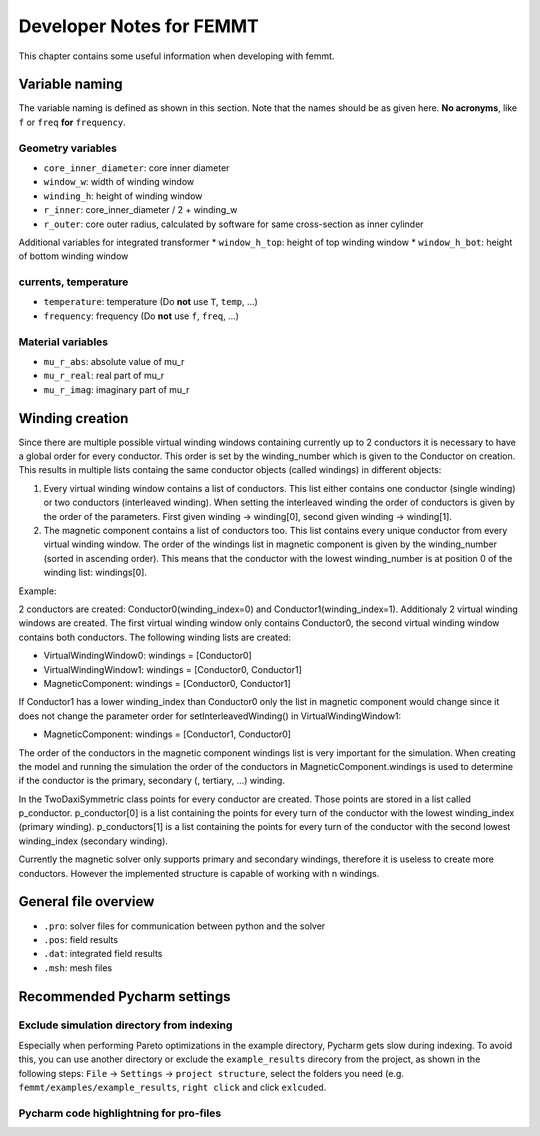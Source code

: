 Developer Notes for FEMMT
===========================

This chapter contains some useful information when developing with femmt.


Variable naming
----------------

The variable naming is defined as shown in this section. Note that the names should be as given here. **No acronyms**, like ``f`` or ``freq`` **for** ``frequency``.

|geometry_core_developer_notes|
|geometry_core_naming_convention|

Geometry variables
###################
* ``core_inner_diameter``: core inner diameter
* ``window_w``: width of winding window
* ``winding_h``: height of winding window
* ``r_inner``: core_inner_diameter / 2 + winding_w
* ``r_outer``: core outer radius, calculated by software for same cross-section as inner cylinder
 
Additional variables for integrated transformer
* ``window_h_top``: height of top winding window
* ``window_h_bot``: height of bottom winding window

currents, temperature
#####################
* ``temperature``: temperature (Do **not** use ``T``, ``temp``, ...)
* ``frequency``: frequency (Do **not** use ``f``, ``freq``, ...)

Material variables
###################
* ``mu_r_abs``: absolute value of mu_r
* ``mu_r_real``: real part of mu_r
* ``mu_r_imag``: imaginary part of mu_r


Winding creation
-----------------

Since there are multiple possible virtual winding windows containing currently up to 2 conductors it is necessary to have a global order for every conductor.
This order is set by the winding_number which is given to the Conductor on creation.
This results in multiple lists containg the same conductor objects (called windings) in different objects:

1. Every virtual winding window contains a list of conductors. This list either contains one conductor (single winding) or two conductors (interleaved winding). When setting the interleaved winding the order of conductors is given by the order of the parameters. First given winding -> winding[0], second given winding -> winding[1].
2. The magnetic component contains a list of conductors too. This list contains every unique conductor from every virtual winding window. The order of the windings list in magnetic component is given by the winding_number (sorted in ascending order). This means that the conductor with the lowest winding_number is at position 0 of the winding list: windings[0].

Example:

2 conductors are created: Conductor0(winding_index=0) and Conductor1(winding_index=1). Additionaly 2 virtual winding windows are created.
The first virtual winding window only contains Conductor0, the second virtual winding window contains both conductors.
The following winding lists are created:

- VirtualWindingWindow0: windings = [Conductor0]
- VirtualWindingWindow1: windings = [Conductor0, Conductor1]
- MagneticComponent: windings = [Conductor0, Conductor1]

If Conductor1 has a lower winding_index than Conductor0 only the list in magnetic component would change since it does not change
the parameter order for setInterleavedWinding() in VirtualWindingWindow1:

- MagneticComponent: windings = [Conductor1, Conductor0]

The order of the conductors in the magnetic component windings list is very important for the simulation.
When creating the model and running the simulation the order of the conductors in MagneticComponent.windings is used to determine
if the conductor is the primary, secondary (, tertiary, ...) winding.

In the TwoDaxiSymmetric class points for every conductor are created. Those points are stored in a list called p_conductor.
p_conductor[0] is a list containing the points for every turn of the conductor with the lowest winding_index (primary winding).
p_conductors[1] is a list containing the points for every turn of the conductor with the second lowest winding_index (secondary winding).

Currently the magnetic solver only supports primary and secondary windings, therefore it is useless to create more conductors.
However the implemented structure is capable of working with n windings.


General file overview
---------------------

* ``.pro``: solver files for communication between python and the solver
* ``.pos``: field results
* ``.dat``: integrated field results
* ``.msh``: mesh files

Recommended Pycharm settings
---------------------------------------------------------------

Exclude simulation directory from indexing
#########################################################

Especially when performing Pareto optimizations in the example directory, Pycharm gets slow during indexing. To avoid this, you can use another directory or exclude the ``example_results`` direcory from the project, as shown in the following steps:
``File`` -> ``Settings`` -> ``project structure``, select the folders you need (e.g. ``femmt/examples/example_results``, ``right click`` and click ``exlcuded``.

Pycharm code highlightning for pro-files
#########################################################

|image_pycharm_configuration_pro_files|

.. |geometry_core_developer_notes| image:: ../images/geometry_core_developer_notes.png
.. |geometry_core_naming_convention| image:: ../images/geometry_core_naming_convention.png
.. |image_pycharm_configuration_pro_files| image:: ../images/pycharm_configuration_pro_files.png



